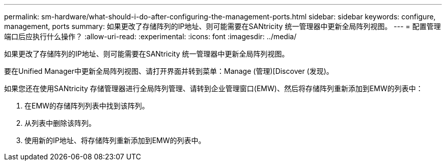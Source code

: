 ---
permalink: sm-hardware/what-should-i-do-after-configuring-the-management-ports.html 
sidebar: sidebar 
keywords: configure, management, ports 
summary: 如果更改了存储阵列的IP地址、则可能需要在SANtricity 统一管理器中更新全局阵列视图。 
---
= 配置管理端口后应执行什么操作？
:allow-uri-read: 
:experimental: 
:icons: font
:imagesdir: ../media/


[role="lead"]
如果更改了存储阵列的IP地址、则可能需要在SANtricity 统一管理器中更新全局阵列视图。

要在Unified Manager中更新全局阵列视图、请打开界面并转到菜单：Manage (管理)[Discover (发现)。

如果您还在使用SANtricity 存储管理器进行全局阵列管理、请转到企业管理窗口(EMW)、然后将存储阵列重新添加到EMW的列表中：

. 在EMW的存储阵列列表中找到该阵列。
. 从列表中删除该阵列。
. 使用新的IP地址、将存储阵列重新添加到EMW的列表中。

